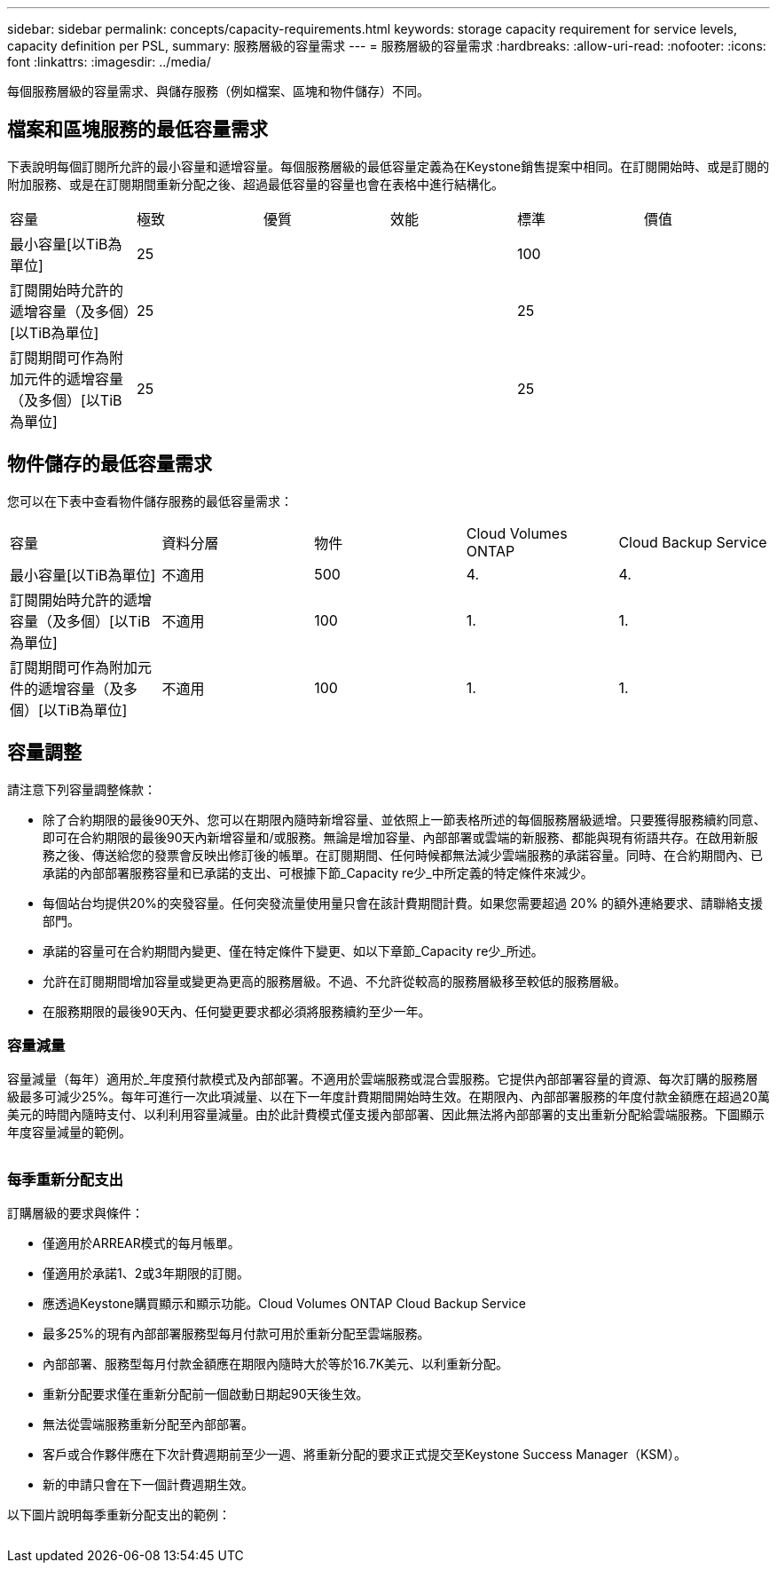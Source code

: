 ---
sidebar: sidebar 
permalink: concepts/capacity-requirements.html 
keywords: storage capacity requirement for service levels, capacity definition per PSL, 
summary: 服務層級的容量需求 
---
= 服務層級的容量需求
:hardbreaks:
:allow-uri-read: 
:nofooter: 
:icons: font
:linkattrs: 
:imagesdir: ../media/


[role="lead"]
每個服務層級的容量需求、與儲存服務（例如檔案、區塊和物件儲存）不同。



== 檔案和區塊服務的最低容量需求

下表說明每個訂閱所允許的最小容量和遞增容量。每個服務層級的最低容量定義為在Keystone銷售提案中相同。在訂閱開始時、或是訂閱的附加服務、或是在訂閱期間重新分配之後、超過最低容量的容量也會在表格中進行結構化。

|===


| 容量 | 極致 | 優質 | 效能 | 標準 | 價值 


 a| 
最小容量[以TiB為單位]
3+| 25 2+| 100 


 a| 
訂閱開始時允許的遞增容量（及多個）[以TiB為單位]
3+| 25 2+| 25 


 a| 
訂閱期間可作為附加元件的遞增容量（及多個）[以TiB為單位]
3+| 25 2+| 25 
|===


== 物件儲存的最低容量需求

您可以在下表中查看物件儲存服務的最低容量需求：

|===


| 容量 | 資料分層 | 物件 | Cloud Volumes ONTAP | Cloud Backup Service 


 a| 
最小容量[以TiB為單位]
 a| 
不適用
 a| 
500
 a| 
4.
 a| 
4.



 a| 
訂閱開始時允許的遞增容量（及多個）[以TiB為單位]
 a| 
不適用
 a| 
100
 a| 
1.
 a| 
1.



 a| 
訂閱期間可作為附加元件的遞增容量（及多個）[以TiB為單位]
 a| 
不適用
 a| 
100
 a| 
1.
 a| 
1.

|===


== 容量調整

請注意下列容量調整條款：

* 除了合約期限的最後90天外、您可以在期限內隨時新增容量、並依照上一節表格所述的每個服務層級遞增。只要獲得服務續約同意、即可在合約期限的最後90天內新增容量和/或服務。無論是增加容量、內部部署或雲端的新服務、都能與現有術語共存。在啟用新服務之後、傳送給您的發票會反映出修訂後的帳單。在訂閱期間、任何時候都無法減少雲端服務的承諾容量。同時、在合約期間內、已承諾的內部部署服務容量和已承諾的支出、可根據下節_Capacity re少_中所定義的特定條件來減少。
* 每個站台均提供20%的突發容量。任何突發流量使用量只會在該計費期間計費。如果您需要超過 20% 的額外連絡要求、請聯絡支援部門。
* 承諾的容量可在合約期間內變更、僅在特定條件下變更、如以下章節_Capacity re少_所述。
* 允許在訂閱期間增加容量或變更為更高的服務層級。不過、不允許從較高的服務層級移至較低的服務層級。
* 在服務期限的最後90天內、任何變更要求都必須將服務續約至少一年。




=== 容量減量

容量減量（每年）適用於_年度預付款模式及內部部署。不適用於雲端服務或混合雲服務。它提供內部部署容量的資源、每次訂購的服務層級最多可減少25%。每年可進行一次此項減量、以在下一年度計費期間開始時生效。在期限內、內部部署服務的年度付款金額應在超過20萬美元的時間內隨時支付、以利利用容量減量。由於此計費模式僅支援內部部署、因此無法將內部部署的支出重新分配給雲端服務。下圖顯示年度容量減量的範例。

image:capacity-reduction.png[""]



=== 每季重新分配支出

訂購層級的要求與條件：

* 僅適用於ARREAR模式的每月帳單。
* 僅適用於承諾1、2或3年期限的訂閱。
* 應透過Keystone購買顯示和顯示功能。Cloud Volumes ONTAP Cloud Backup Service
* 最多25%的現有內部部署服務型每月付款可用於重新分配至雲端服務。
* 內部部署、服務型每月付款金額應在期限內隨時大於等於16.7K美元、以利重新分配。
* 重新分配要求僅在重新分配前一個啟動日期起90天後生效。
* 無法從雲端服務重新分配至內部部署。
* 客戶或合作夥伴應在下次計費週期前至少一週、將重新分配的要求正式提交至Keystone Success Manager（KSM）。
* 新的申請只會在下一個計費週期生效。


以下圖片說明每季重新分配支出的範例：

image:spend-alloc.png[""]
